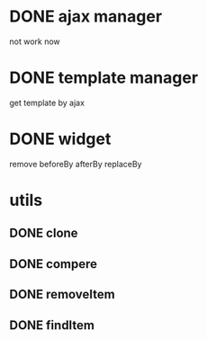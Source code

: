 * DONE ajax manager
	not work now
* DONE template manager
	get template by ajax
* DONE widget
	remove beforeBy afterBy replaceBy
* utils
** DONE clone
** DONE compere
** DONE removeItem
** DONE findItem
